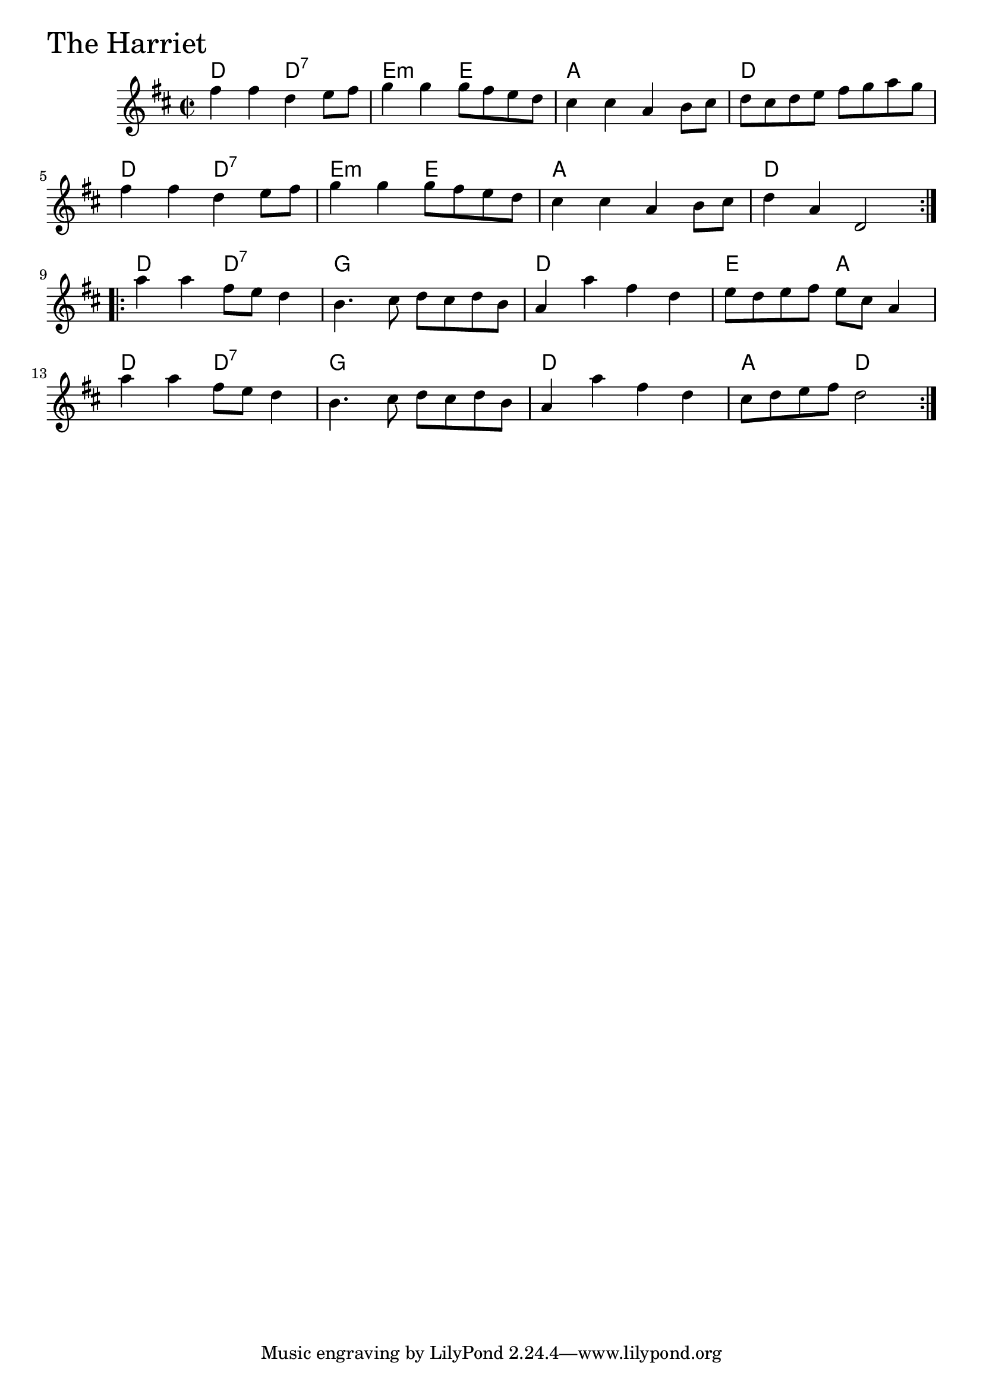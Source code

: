 \version "2.18.0"

TheHarrietChords = \chordmode{
  d2 d:7 e:m e a1 d
  d2 d:7 e:m e a1 d
  d2 d:7 g1 d e2 a
  d2 d:7 g1 d a2 d
}

TheHarriet = \relative{
  \key d \major
  \time 2/2
  \repeat volta 2 {
    fis''4 fis d e8 fis
    g4 g g8 fis e d
    cis4 cis a b8 cis
    d8 cis d e fis g a g
    fis4 fis d e8 fis
    g4 g g8 fis e d
    cis4 cis a b8 cis
    d4 a d,2
  }

  \break

  \repeat volta 2 {
    a''4 a fis8 e d4
    b4. cis8 d cis d b
    a4 a' fis d
    e8 d e fis e cis a4
    \break
    a' a fis8 e d4
    b4. cis8 d cis d b
    a4 a' fis d
    cis8 d e fis d2
  }

}


\score {
  <<
    \new ChordNames \TheHarrietChords 
    \new Staff { \clef treble \TheHarriet }
  >>
  \header { piece = \markup {\fontsize #4.0 "The Harriet"}}
  \layout {}
  \midi {}
}
